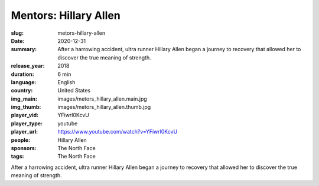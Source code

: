 Mentors: Hillary Allen
######################

:slug: metors-hillary-allen
:date: 2020-12-31
:summary: After a harrowing accident, ultra runner Hillary Allen began a journey to recovery that allowed her to discover the true meaning of strength.
:release_year: 2018
:duration: 6 min
:language: English
:country: United States
:img_main: images/metors_hillary_allen.main.jpg
:img_thumb: images/metors_hillary_allen.thumb.jpg
:player_vid: YFiwrl0KcvU
:player_type: youtube
:player_url: https://www.youtube.com/watch?v=YFiwrl0KcvU
:people: Hillary Allen
:sponsors: The North Face
:tags: The North Face

After a harrowing accident, ultra runner Hillary Allen began a journey to recovery that allowed her to discover the true meaning of strength.
